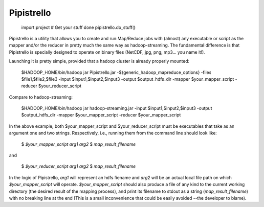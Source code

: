 .. _readme:

Pipistrello
===========

	import project
	# Get your stuff done
	pipistrello.do_stuff()

Pipistrello is a utility that allows you to create and run Map/Reduce jobs with 
(almost) any executable or script as the mapper and/or the reducer in pretty much 
the same way as hadoop-streaming. The fundamental difference is that Pipistrello
is specially designed to operate on binary files 
(NetCDF, jpg, png, mp3... you name it!).

Launching it is pretty simple, provided that a hadoop cluster is already properly 
mounted:

	$HADOOP_HOME/bin/hadoop jar Pipistrello.jar \
	-${generic_hadoop_mapreduce_options} \
	-files $file1,$file2,$file3 \
	-input $input1,$input2,$input3 \
	-output $output_hdfs_dir \
	-mapper $your_mapper_script \
	-reducer $your_reducer_script

Compare to hadoop-streaming:

	$HADOOP_HOME/bin/hadoop jar hadoop-streaming.jar \
	-input $input1,$input2,$input3 \
	-output $output_hdfs_dir \
	-mapper $your_mapper_script \
	-reducer $your_mapper_script 


In the above example, both $your_mapper_script and $your_reducer_script must be executables that take as an argument one and two 
strings. Respectively, i.e., running them from the command line should look like:

	$ *$your_mapper_script* *arg1* *arg2*
	$ *map_result_filename*

and

	$ *$your_reducer_script* *arg1* *arg2*
	$ *map_result_filename*

In the logic of Pipistrello, *arg1* will represent an hdfs fiename and *arg2* will be an actual local file path on which 
*$your_mapper_script* will operate. *$your_mapper_script* should also produce a file of any kind to the current working directory 
(the desired result of the mapping process), and print its filename to stdout as a string (*map_result_filename*) with no breaking 
line at the end (This is a small inconvenience that could be easily avoided --the developer to blame).



